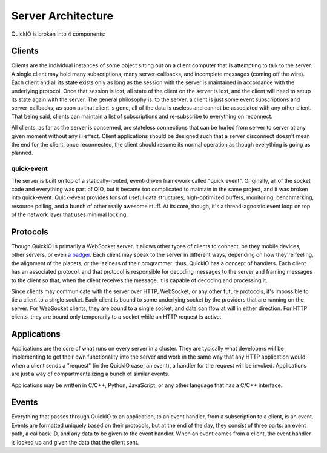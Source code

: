 Server Architecture
*******************

QuickIO is broken into 4 components:

Clients
=======

Clients are the individual instances of some object sitting out on a client computer that is attempting to talk to the server. A single client may hold many subscriptions, many server-callbacks, and incomplete messages (coming off the wire). Each client and all its state exists only as long as the session with the server is maintained in accordance with the underlying protocol. Once that session is lost, all state of the client on the server is lost, and the client will need to setup its state again with the server. The general philosophy is: to the server, a client is just some event subscriptions and server-callbacks, as soon as that client is gone, all of the data is useless and cannot be associated with any other client. That being said, clients can maintain a list of subscriptions and re-subscribe to everything on reconnect.

All clients, as far as the server is concerned, are stateless connections that can be hurled from server to server at any given moment without any ill effect. Client applications should be designed such that a server disconnect doesn't mean the end for the client: once reconnected, the client should resume its normal operation as though everything is going as planned.

quick-event
-----------

The server is built on top of a statically-routed, event-driven framework called "quick event". Originally, all of the socket code and everything was part of QIO, but it became too complicated to maintain in the same project, and it was broken into quick-event. Quick-event provides tons of useful data structures, high-optimized buffers, monitoring, benchmarking, resource polling, and a bunch of other really awesome stuff. At its core, though, it's a thread-agnostic event loop on top of the network layer that uses minimal locking.

Protocols
=========

Though QuickIO is primarily a WebSocket server, it allows other types of clients to connect, be they mobile devices, other servers, or even `a badger <http://www.strangehorizons.com/2004/20040405/badger.shtml>`_. Each client may speak to the server in different ways, depending on how they're feeling, the alignment of the planets, or the laziness of their programmer; thus, QuickIO has a concept of handlers. Each client has an associated protocol, and that protocol is responsible for decoding messages to the server and framing messages to the client so that, when the client receives the message, it is capable of decoding and processing it.

Since clients may communicate with the server over HTTP, WebSocket, or any other future protocols, it's impossible to tie a client to a single socket. Each client is bound to some underlying socket by the providers that are running on the server. For WebSocket clients, they are bound to a single socket, and data can flow at will in either direction. For HTTP clients, they are bound only temporarily to a socket while an HTTP request is active.

Applications
============

Applications are the core of what runs on every server in a cluster. They are typically what developers will be implementing to get their own functionality into the server and work in the same way that any HTTP application would: when a client sends a "request" (in the QuickIO case, an event), a handler for the request will be invoked. Applications are just a way of compartmentalizing a bunch of similar events.

Applications may be written in C/C++, Python, JavaScript, or any other language that has a C/C++ interface.

Events
======

Everything that passes through QuickIO to an application, to an event handler, from a subscription to a client, is an event. Events are formatted uniquely based on their protocols, but at the end of the day, they consist of three parts: an event path, a callback ID, and any data to be given to the event handler. When an event comes from a client, the event handler is looked up and given the data that the client sent.
